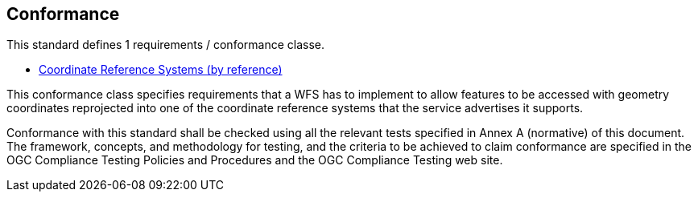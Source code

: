 == Conformance
This standard defines 1 requirements / conformance classe.

* <<rc_crs,Coordinate Reference Systems (by reference)>>

This conformance class specifies requirements that a WFS has to implement to
allow features to be accessed with geometry coordinates reprojected into one 
of the coordinate reference systems that the service advertises it supports.

Conformance with this standard shall be checked using all the relevant tests
specified in Annex A (normative) of this document. The framework, concepts, and
methodology for testing, and the criteria to be achieved to claim conformance
are specified in the OGC Compliance Testing Policies and Procedures and the
OGC Compliance Testing web site.
